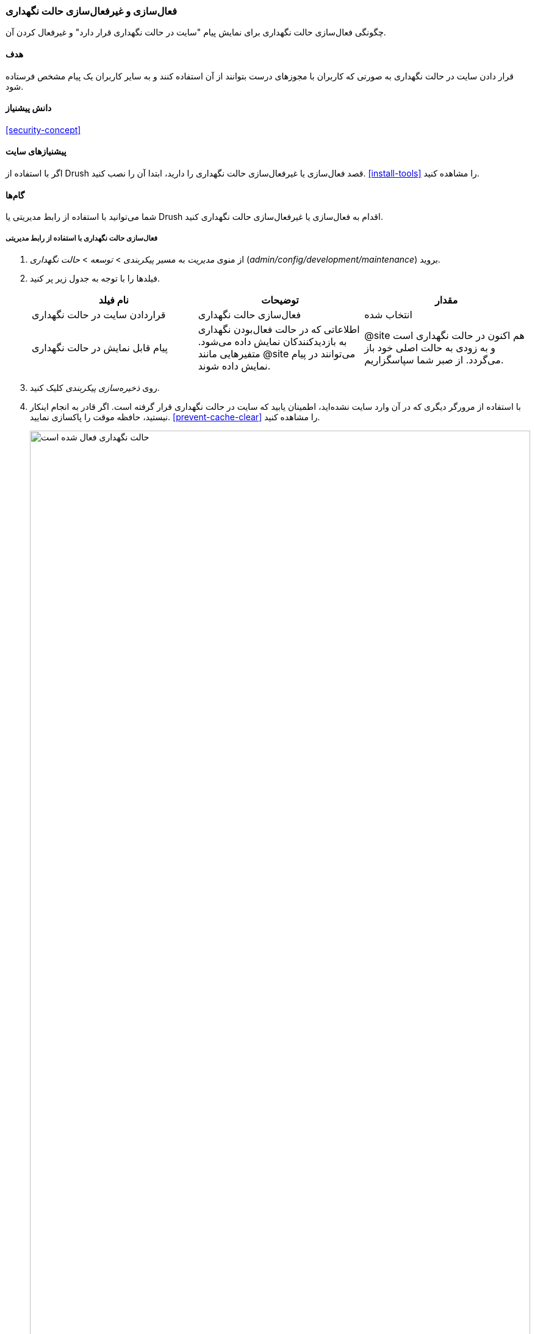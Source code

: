 [[extend-maintenance]]
=== فعال‌سازی و غیرفعال‌سازی حالت نگهداری

[role="summary"]
چگونگی فعال‌سازی حالت نگهداری برای نمایش پیام "سایت در حالت نگهداری قرار دارد" و غیرفعال کردن آن.

(((Maintenance mode,overview)))
(((Maintenance mode,enabling)))
(((Maintenance mode,disabling)))

==== هدف

قرار دادن سایت در حالت نگهداری به صورتی که کاربران با مجوزهای درست بتوانند از آن استفاده کنند و به سایر کاربران یک پیام مشخص فرستاده شود.

==== دانش پیشنیاز

<<security-concept>>

==== پیشنیازهای سایت

اگر با استفاده از Drush قصد فعال‌سازی یا غیرفعال‌سازی حالت نگهداری را دارید، ابتدا آن را نصب کنید. <<install-tools>> را مشاهده کنید.

==== گام‌ها

شما می‌توانید با استفاده از رابط مدیریتی یا Drush اقدام به فعال‌سازی یا غیرفعال‌سازی حالت نگهداری کنید.

===== فعال‌سازی حالت نگهداری با استفاده از رابط مدیریتی

. از منوی _مدیریت_ به مسیر _پیکربندی_ > _توسعه_ > _حالت نگهداری_ (_admin/config/development/maintenance_) بروید.

. فیلدها را با توجه به جدول زیر پر کنید.
+
[width="100%",frame="topbot",options="header"]
|================================
| نام فیلد | توضیحات | مقدار
| قراردادن سایت در حالت نگهداری | فعال‌سازی حالت نگهداری | انتخاب شده
| پیام قابل نمایش در حالت نگهداری | اطلاعاتی که در حالت فعال‌بودن نگهداری به بازدیدکنندکان نمایش داده می‌شود. متفیرهایی مانند @site می‌توانند در پیام نمایش داده شوند. | @site هم اکنون در حالت نگهداری است و به زودی به حالت اصلی خود باز می‌گردد. از صبر شما سپاسگزاریم.
|================================

. روی _ذخیره‌سازی پیکربندی_ کلیک کنید.

. با استفاده از مرورگر دیگری که در آن وارد سایت نشده‌اید، اطمینان یابید که سایت در حالت نگهداری قرار گرفته است. اگر قادر به انجام اینکار نیستید، حافظه موقت را پاکسازی نمایید. <<prevent-cache-clear>> را مشاهده کنید.
+
--
// Site in maintenance mode.
image:images/extend-maintenance-mode-enabled.png["حالت نگهداری فعال شده است",width="100%"]
--

===== غیرفعال‌سازی حالت نگهداری با استفاده از رابط مدیریتی

. از منوی _مدیریت_ به مسیر _پیکربندی_ > _توسعه_ > _حالت نگهداری_ (_admin/config/development/maintenance_) بروید. صفحه _حالت نگهداری_ نمایش می‌یابد.

. فیلدها را با توجه به جدول زیر پر کنید.
+
[width="100%",frame="topbot",options="header"]
|================================
| نام فیلد | توضیحات | مقدار
| قراردادن سایت در حالت نگهداری | غیرفعال‌سازی حالت نگهداری | انتخاب نشده
| پیام قابل نمایش در حالت نگهداری | هنگام غیرفعال‌کردن، نیاز به نمایش هیچ پیامی نیست. می‌توانید آن را خالی بگذارید |
|================================

. روی _ذخیره‌سازی پیکربندی_ کلیک کنید.

. با استفاده از مرورگر دیگری که در آن وارد سایت نشده‌اید، اطمینان یابید که سایت در حالت نگهداری قرار گرفته است. اگر قادر به انجام اینکار نیستید، حافظه موقت را پاکسازی نمایید. <<prevent-cache-clear>> را مشاهده کنید.
+
--
// Site no longer in maintenance mode.
image:images/extend-maintenance-mode-disabled.png["حالت نگهداری غیرفعال شده است",width="100%"]
--

===== فعال‌سازی یا غیرفعال‌سازی حالت نگهداری با استفاده از Drush

. در صورت مطلوب بودن استفاده از رابط کاربری، با توجه به گام‌های بالا اقدام کنید.

. دستورات زیر را به منظور فعال‌سازی حالت نگهداری و پاکسازی حافظه موقت اجرا کنید:
+
----
drush config:set system.maintenance message "یادداشت اختیاری" -y
drush state:set system.maintenance_mode 1 --input-format=integer
drush cr
----

. دستورات زیر را به منظور غیرفعال‌سازی حالت نگهداری و پاکسازی حافظه موقت اجرا کنید:
+
----
drush sset system.maintenance_mode 0
drush cr
----

. پس از اجرای هر کدام از دستورات، با مراجعه به سایت از یک مرورگر دیگر اطمینان یابید که سایت در حالت نگهداری مورد نظر شما قرار گرفته است یا خیر.

==== درک خود را گسترش دهید

* <<security-update-core>>

* <<security-update-theme>>

* <<security-update-module>>

//==== Related concepts

// ==== Additional resources

*مشارکت‌کنندگان*

نگارش و ویرایش توسط https://www.drupal.org/u/batigolix[Boris Doesborg] و https://www.drupal.org/u/jojyja[Jojy Alphonso] در http://redcrackle.com[Red Crackle]

ترجمه توسط https://www.drupal.org/u/novid[Navid Emami]
